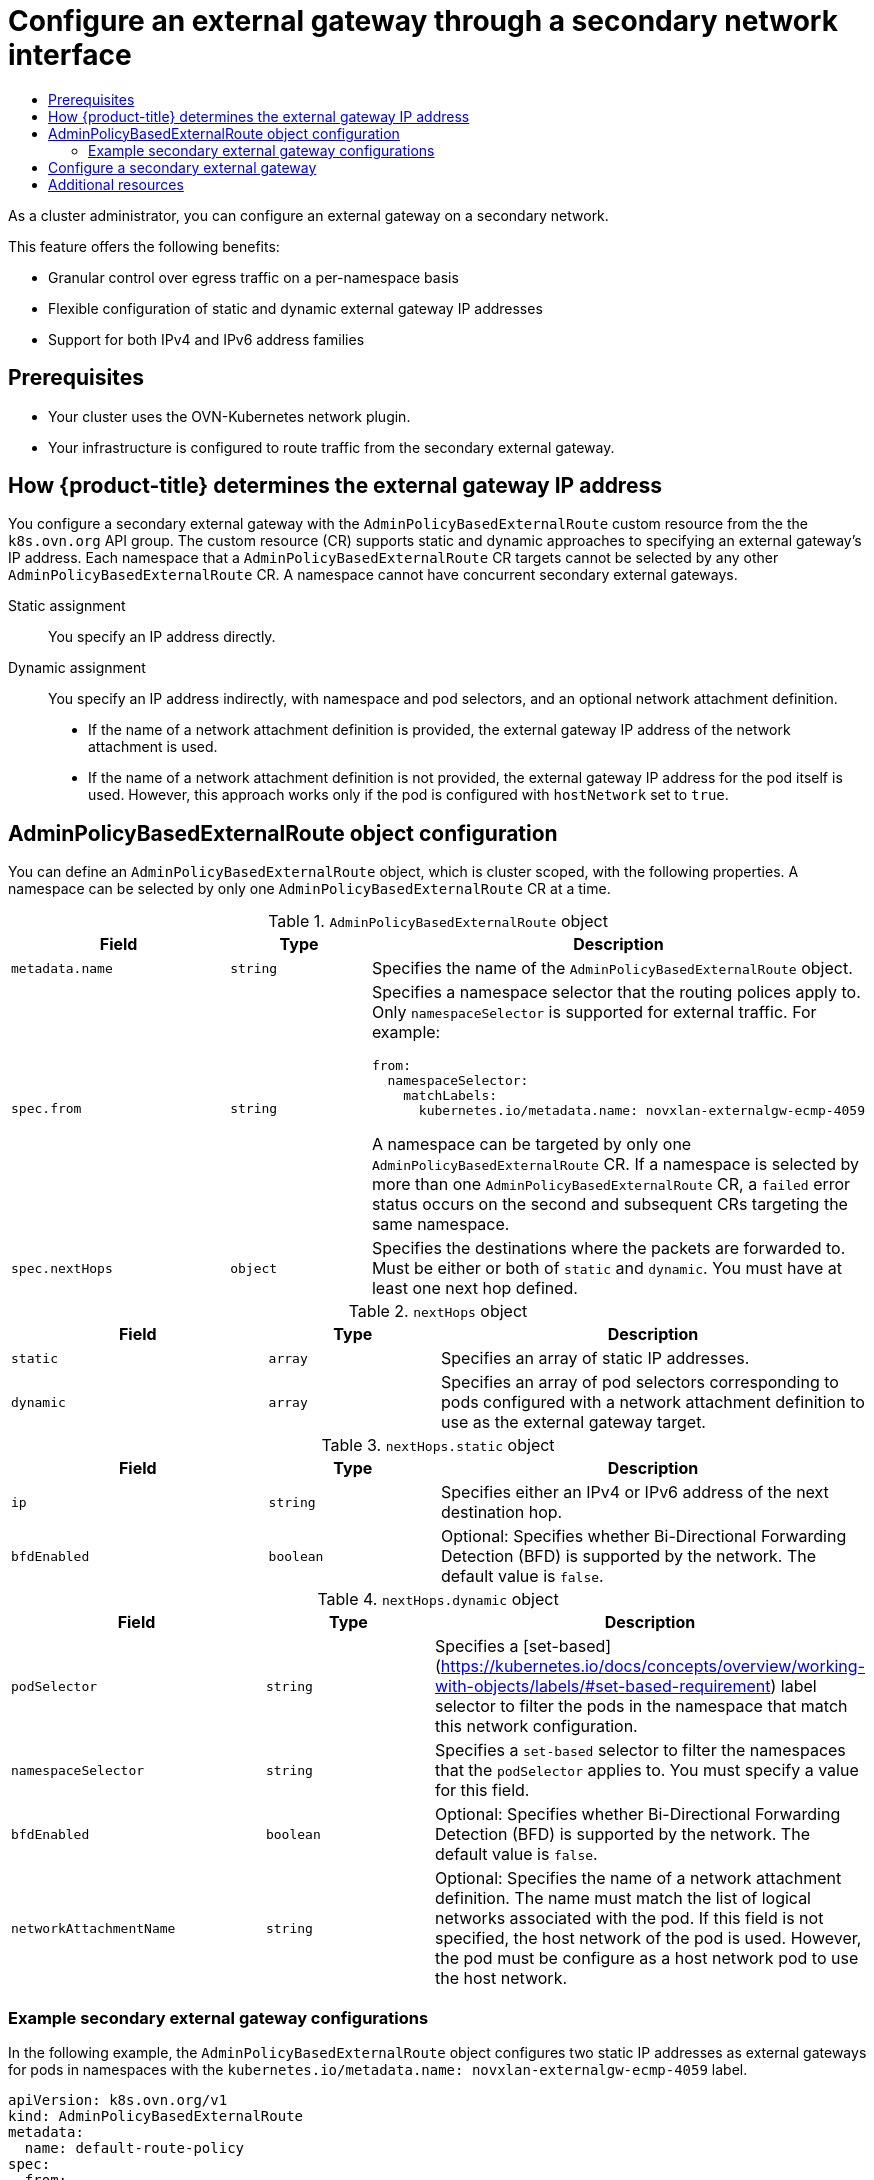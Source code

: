 :_mod-docs-content-type: ASSEMBLY
[id="configuring-secondary-external-gateway"]
= Configure an external gateway through a secondary network interface
// The {product-title} attribute provides the context-sensitive name of the relevant OpenShift distribution, for example, "OpenShift Container Platform" or "OKD". The {product-version} attribute provides the product version relative to the distribution, for example "4.9".
// {product-title} and {product-version} are parsed when AsciiBinder queries the _distro_map.yml file in relation to the base branch of a pull request.
// See https://github.com/openshift/openshift-docs/blob/main/contributing_to_docs/doc_guidelines.adoc#product-name-and-version for more information on this topic.
// Other common attributes are defined in the following lines:
:data-uri:
:icons:
:experimental:
:toc: macro
:toc-title:
:imagesdir: images
:prewrap!:
:op-system-first: Red Hat Enterprise Linux CoreOS (RHCOS)
:op-system: RHCOS
:op-system-lowercase: rhcos
:op-system-base: RHEL
:op-system-base-full: Red Hat Enterprise Linux (RHEL)
:op-system-version: 8.x
:tsb-name: Template Service Broker
:kebab: image:kebab.png[title="Options menu"]
:rh-openstack-first: Red Hat OpenStack Platform (RHOSP)
:rh-openstack: RHOSP
:ai-full: Assisted Installer
:ai-version: 2.3
:cluster-manager-first: Red Hat OpenShift Cluster Manager
:cluster-manager: OpenShift Cluster Manager
:cluster-manager-url: link:https://console.redhat.com/openshift[OpenShift Cluster Manager Hybrid Cloud Console]
:cluster-manager-url-pull: link:https://console.redhat.com/openshift/install/pull-secret[pull secret from the Red Hat OpenShift Cluster Manager]
:insights-advisor-url: link:https://console.redhat.com/openshift/insights/advisor/[Insights Advisor]
:hybrid-console: Red Hat Hybrid Cloud Console
:hybrid-console-second: Hybrid Cloud Console
:oadp-first: OpenShift API for Data Protection (OADP)
:oadp-full: OpenShift API for Data Protection
:oc-first: pass:quotes[OpenShift CLI (`oc`)]
:product-registry: OpenShift image registry
:rh-storage-first: Red Hat OpenShift Data Foundation
:rh-storage: OpenShift Data Foundation
:rh-rhacm-first: Red Hat Advanced Cluster Management (RHACM)
:rh-rhacm: RHACM
:rh-rhacm-version: 2.8
:sandboxed-containers-first: OpenShift sandboxed containers
:sandboxed-containers-operator: OpenShift sandboxed containers Operator
:sandboxed-containers-version: 1.3
:sandboxed-containers-version-z: 1.3.3
:sandboxed-containers-legacy-version: 1.3.2
:cert-manager-operator: cert-manager Operator for Red Hat OpenShift
:secondary-scheduler-operator-full: Secondary Scheduler Operator for Red Hat OpenShift
:secondary-scheduler-operator: Secondary Scheduler Operator
// Backup and restore
:velero-domain: velero.io
:velero-version: 1.11
:launch: image:app-launcher.png[title="Application Launcher"]
:mtc-short: MTC
:mtc-full: Migration Toolkit for Containers
:mtc-version: 1.8
:mtc-version-z: 1.8.0
// builds (Valid only in 4.11 and later)
:builds-v2title: Builds for Red Hat OpenShift
:builds-v2shortname: OpenShift Builds v2
:builds-v1shortname: OpenShift Builds v1
//gitops
:gitops-title: Red Hat OpenShift GitOps
:gitops-shortname: GitOps
:gitops-ver: 1.1
:rh-app-icon: image:red-hat-applications-menu-icon.jpg[title="Red Hat applications"]
//pipelines
:pipelines-title: Red Hat OpenShift Pipelines
:pipelines-shortname: OpenShift Pipelines
:pipelines-ver: pipelines-1.12
:pipelines-version-number: 1.12
:tekton-chains: Tekton Chains
:tekton-hub: Tekton Hub
:artifact-hub: Artifact Hub
:pac: Pipelines as Code
//odo
:odo-title: odo
//OpenShift Kubernetes Engine
:oke: OpenShift Kubernetes Engine
//OpenShift Platform Plus
:opp: OpenShift Platform Plus
//openshift virtualization (cnv)
:VirtProductName: OpenShift Virtualization
:VirtVersion: 4.14
:KubeVirtVersion: v0.59.0
:HCOVersion: 4.14.0
:CNVNamespace: openshift-cnv
:CNVOperatorDisplayName: OpenShift Virtualization Operator
:CNVSubscriptionSpecSource: redhat-operators
:CNVSubscriptionSpecName: kubevirt-hyperconverged
:delete: image:delete.png[title="Delete"]
//distributed tracing
:DTProductName: Red Hat OpenShift distributed tracing platform
:DTShortName: distributed tracing platform
:DTProductVersion: 2.9
:JaegerName: Red Hat OpenShift distributed tracing platform (Jaeger)
:JaegerShortName: distributed tracing platform (Jaeger)
:JaegerVersion: 1.47.0
:OTELName: Red Hat OpenShift distributed tracing data collection
:OTELShortName: distributed tracing data collection
:OTELOperator: Red Hat OpenShift distributed tracing data collection Operator
:OTELVersion: 0.81.0
:TempoName: Red Hat OpenShift distributed tracing platform (Tempo)
:TempoShortName: distributed tracing platform (Tempo)
:TempoOperator: Tempo Operator
:TempoVersion: 2.1.1
//logging
:logging-title: logging subsystem for Red Hat OpenShift
:logging-title-uc: Logging subsystem for Red Hat OpenShift
:logging: logging subsystem
:logging-uc: Logging subsystem
//serverless
:ServerlessProductName: OpenShift Serverless
:ServerlessProductShortName: Serverless
:ServerlessOperatorName: OpenShift Serverless Operator
:FunctionsProductName: OpenShift Serverless Functions
//service mesh v2
:product-dedicated: Red Hat OpenShift Dedicated
:product-rosa: Red Hat OpenShift Service on AWS
:SMProductName: Red Hat OpenShift Service Mesh
:SMProductShortName: Service Mesh
:SMProductVersion: 2.4.4
:MaistraVersion: 2.4
//Service Mesh v1
:SMProductVersion1x: 1.1.18.2
//Windows containers
:productwinc: Red Hat OpenShift support for Windows Containers
// Red Hat Quay Container Security Operator
:rhq-cso: Red Hat Quay Container Security Operator
// Red Hat Quay
:quay: Red Hat Quay
:sno: single-node OpenShift
:sno-caps: Single-node OpenShift
//TALO and Redfish events Operators
:cgu-operator-first: Topology Aware Lifecycle Manager (TALM)
:cgu-operator-full: Topology Aware Lifecycle Manager
:cgu-operator: TALM
:redfish-operator: Bare Metal Event Relay
//Formerly known as CodeReady Containers and CodeReady Workspaces
:openshift-local-productname: Red Hat OpenShift Local
:openshift-dev-spaces-productname: Red Hat OpenShift Dev Spaces
// Factory-precaching-cli tool
:factory-prestaging-tool: factory-precaching-cli tool
:factory-prestaging-tool-caps: Factory-precaching-cli tool
:openshift-networking: Red Hat OpenShift Networking
// TODO - this probably needs to be different for OKD
//ifdef::openshift-origin[]
//:openshift-networking: OKD Networking
//endif::[]
// logical volume manager storage
:lvms-first: Logical volume manager storage (LVM Storage)
:lvms: LVM Storage
//Operator SDK version
:osdk_ver: 1.31.0
//Operator SDK version that shipped with the previous OCP 4.x release
:osdk_ver_n1: 1.28.0
//Next-gen (OCP 4.14+) Operator Lifecycle Manager, aka "v1"
:olmv1: OLM 1.0
:olmv1-first: Operator Lifecycle Manager (OLM) 1.0
:ztp-first: GitOps Zero Touch Provisioning (ZTP)
:ztp: GitOps ZTP
:3no: three-node OpenShift
:3no-caps: Three-node OpenShift
:run-once-operator: Run Once Duration Override Operator
// Web terminal
:web-terminal-op: Web Terminal Operator
:devworkspace-op: DevWorkspace Operator
:secrets-store-driver: Secrets Store CSI driver
:secrets-store-operator: Secrets Store CSI Driver Operator
//AWS STS
:sts-first: Security Token Service (STS)
:sts-full: Security Token Service
:sts-short: STS
//Cloud provider names
//AWS
:aws-first: Amazon Web Services (AWS)
:aws-full: Amazon Web Services
:aws-short: AWS
//GCP
:gcp-first: Google Cloud Platform (GCP)
:gcp-full: Google Cloud Platform
:gcp-short: GCP
//alibaba cloud
:alibaba: Alibaba Cloud
// IBM Cloud VPC
:ibmcloudVPCProductName: IBM Cloud VPC
:ibmcloudVPCRegProductName: IBM(R) Cloud VPC
// IBM Cloud
:ibm-cloud-bm: IBM Cloud Bare Metal (Classic)
:ibm-cloud-bm-reg: IBM Cloud(R) Bare Metal (Classic)
// IBM Power
:ibmpowerProductName: IBM Power
:ibmpowerRegProductName: IBM(R) Power
// IBM zSystems
:ibmzProductName: IBM Z
:ibmzRegProductName: IBM(R) Z
:linuxoneProductName: IBM(R) LinuxONE
//Azure
:azure-full: Microsoft Azure
:azure-short: Azure
//vSphere
:vmw-full: VMware vSphere
:vmw-short: vSphere
//Oracle
:oci-first: Oracle(R) Cloud Infrastructure
:oci: OCI
:ocvs-first: Oracle(R) Cloud VMware Solution (OCVS)
:ocvs: OCVS
:context: configuring-secondary-external-gateway

toc::[]

As a cluster administrator, you can configure an external gateway on a secondary network.

This feature offers the following benefits:

- Granular control over egress traffic on a per-namespace basis
- Flexible configuration of static and dynamic external gateway IP addresses
- Support for both IPv4 and IPv6 address families

[id="{context}_prerequisites"]
== Prerequisites

* Your cluster uses the OVN-Kubernetes network plugin.
* Your infrastructure is configured to route traffic from the secondary external gateway.

:leveloffset: +1

// Module included in the following assemblies:
//
// * networking/ovn_kubernetes_network_provider/configuring-secondary-external-gateway.adoc

:_mod-docs-content-type: PROCEDURE
[id="nw-secondary-ext-gw-about_{context}"]
= How {product-title} determines the external gateway IP address

You configure a secondary external gateway with the `AdminPolicyBasedExternalRoute` custom resource from the the `k8s.ovn.org` API group. The custom resource (CR) supports static and dynamic approaches to specifying an external gateway's IP address. Each namespace that a `AdminPolicyBasedExternalRoute` CR targets cannot be selected by any other `AdminPolicyBasedExternalRoute` CR. A namespace cannot have concurrent secondary external gateways.

Static assignment:: You specify an IP address directly.
Dynamic assignment:: You specify an IP address indirectly, with namespace and pod selectors, and an optional network attachment definition.
+
--
- If the name of a network attachment definition is provided, the external gateway IP address of the network attachment is used.
- If the name of a network attachment definition is not provided, the external gateway IP address for the pod itself is used. However, this approach works only if the pod is configured with `hostNetwork` set to `true`.
--

:leveloffset!:

:leveloffset: +1

// Module included in the following assemblies:
//
// * networking/ovn_kubernetes_network_provider/configuring-secondary-external-gateway.adoc

:_mod-docs-content-type: CONCEPT
[id="nw-secondary-ext-gw-object_{context}"]
= AdminPolicyBasedExternalRoute object configuration

You can define an `AdminPolicyBasedExternalRoute` object, which is cluster scoped, with the following properties. A namespace can be selected by only one `AdminPolicyBasedExternalRoute` CR at a time.

.`AdminPolicyBasedExternalRoute` object
[cols=".^3,.^2,.^5a",options="header"]

|====
|Field|Type|Description

|`metadata.name`
|`string`
|
Specifies the name of the  `AdminPolicyBasedExternalRoute` object.

|`spec.from`
|`string`
|
Specifies a namespace selector that the routing polices apply to. Only `namespaceSelector` is supported for external traffic. For example:

[source,yaml]
----
from:
  namespaceSelector:
    matchLabels:
      kubernetes.io/metadata.name: novxlan-externalgw-ecmp-4059
----

A namespace can be targeted by only one `AdminPolicyBasedExternalRoute` CR. If a namespace is selected by more than one `AdminPolicyBasedExternalRoute` CR, a `failed` error status occurs on the second and subsequent CRs targeting the same namespace.

|`spec.nextHops`
|`object`
|
Specifies the destinations where the packets are forwarded to. Must be either or both of `static` and `dynamic`. You must have at least one next hop defined.

|====


.`nextHops` object
[cols=".^3,.^2,.^5a",options="header"]
|====
|Field|Type|Description

|`static`
|`array`
| Specifies an array of static IP addresses.

|`dynamic`
|`array`
| Specifies an array of pod selectors corresponding to pods configured with a network attachment definition to use as the external gateway target.

|====


.`nextHops.static` object
[cols=".^3,.^2,.^5a",options="header"]
|====
|Field|Type|Description

|`ip`
|`string`
| Specifies either an IPv4 or IPv6 address of the next destination hop.

|`bfdEnabled`
|`boolean`
|Optional: Specifies whether Bi-Directional Forwarding Detection (BFD) is supported by the network. The default value is `false`.

|====

.`nextHops.dynamic` object
[cols=".^3,.^2,.^5a",options="header"]
|====
|Field|Type|Description

|`podSelector`
|`string`
|
Specifies a [set-based](https://kubernetes.io/docs/concepts/overview/working-with-objects/labels/#set-based-requirement) label selector to filter the pods in the namespace that match this network configuration.

|`namespaceSelector`
|`string`
| Specifies a `set-based` selector to filter the namespaces that the `podSelector` applies to. You must specify a value for this field.


|`bfdEnabled`
|`boolean`
|Optional: Specifies whether Bi-Directional Forwarding Detection (BFD) is supported by the network. The default value is `false`.

|`networkAttachmentName`
|`string`
|
Optional: Specifies the name of a network attachment definition. The name must match the list of logical networks associated with the pod. If this field is not specified, the host network of the pod is used. However, the pod must be configure as a host network pod to use the host network.

|====

[id="example-secondary-external-gateway-configurations_{context}"]
== Example secondary external gateway configurations

In the following example, the `AdminPolicyBasedExternalRoute` object configures two static IP addresses as external gateways for pods in namespaces with the `kubernetes.io/metadata.name: novxlan-externalgw-ecmp-4059` label.

[source,yaml]
----
apiVersion: k8s.ovn.org/v1
kind: AdminPolicyBasedExternalRoute
metadata:
  name: default-route-policy
spec:
  from:
    namespaceSelector:
      matchLabels:
        kubernetes.io/metadata.name: novxlan-externalgw-ecmp-4059
  nextHops:
    static:
    - ip: "172.18.0.8"
    - ip: "172.18.0.9"
----

In the following example, the `AdminPolicyBasedExternalRoute` object configures a dynamic external gateway. The IP addresses used for the external gateway are derived from the additional network attachments associated with each of the selected pods.

[source,yaml]
----
apiVersion: k8s.ovn.org/v1
kind: AdminPolicyBasedExternalRoute
metadata:
  name: shadow-traffic-policy
spec:
  from:
    namespaceSelector:
      matchLabels:
        externalTraffic: ""
  nextHops:
    dynamic:
    - podSelector:
        matchLabels:
          gatewayPod: ""
      namespaceSelector:
        matchLabels:
          shadowTraffic: ""
      networkAttachmentName: shadow-gateway
    - podSelector:
        matchLabels:
          gigabyteGW: ""
      namespaceSelector:
        matchLabels:
          gatewayNamespace: ""
      networkAttachmentName: gateway
----

In the following example, the `AdminPolicyBasedExternalRoute` object configures both static and dynamic external gateways.

[source,yaml]
----
apiVersion: k8s.ovn.org/v1
kind: AdminPolicyBasedExternalRoute
metadata:
  name: multi-hop-policy
spec:
  from:
    namespaceSelector:
      matchLabels:
        trafficType: "egress"
  nextHops:
    static:
    - ip: "172.18.0.8"
    - ip: "172.18.0.9"
    dynamic:
    - podSelector:
        matchLabels:
          gatewayPod: ""
      namespaceSelector:
        matchLabels:
          egressTraffic: ""
      networkAttachmentName: gigabyte
----

:leveloffset!:

:leveloffset: +1

// Module included in the following assemblies:
//
// * networking/ovn_kubernetes_network_provider/configuring-secondary-external-gateway.adoc

:_mod-docs-content-type: PROCEDURE
[id="nw-secondary-ext-gw-configure_{context}"]
= Configure a secondary external gateway

You can configure a secondary external gateway for a namespace in your cluster.

.Prerequisites

* You installed the OpenShift CLI (`oc`).
* You are logged in to the cluster with a user with `cluster-admin` privileges.

.Procedure

. Create a YAML file that contains an `AdminPolicyBasedExternalRoute` object.
. To create an admin policy based external route, enter the following command:
+
[source,terminal]
----
$ oc create -f <file>.yaml
----
+
--
where:

`<file>`:: Specifies the name of the YAML file that you created in the previous step.
--
+
.Example output
[source,text]
----
adminpolicybasedexternalroute.k8s.ovn.org/default-route-policy created
----

. To confirm that the admin policy based external route was created, enter the following command:
+
[source,terminal]
----
$ oc describe apbexternalroute <name> | tail -n 6
----
+
--
where:

`<name>`:: Specifies the name of the `AdminPolicyBasedExternalRoute` object.
--
+
.Example output
[source,text]
----
Status:
  Last Transition Time:  2023-04-24T15:09:01Z
  Messages:
  Configured external gateway IPs: 172.18.0.8
  Status:  Success
Events:  <none>
----

////
.Verification

If you created an `AdminPolicyBasedExternalRoute` object that selects a host-network pod IP address as the secondary external gateway, you can confirm that the next hop is correct for a pod with the following steps:

. To get the IP address of the pod, enter the following command:
+
[source,terminal]
----
oc get pods/<pod_name> -n <namespace> -o wide
----
+
--
where:

`<pod_name>`:: Specifies the name of the pod.
`<namespace>`:: Specifies the namespace of the pod.
--
+
.Example output
[source,text]
----
NAMESPACE  NAME   READY   STATUS      RESTARTS      AGE   IP            NODE      NOMINATED NODE   READINESS GATES
ns1        pod1   1/1     Running     1 (37m ago)   41m   10.130.0.8    node1     <none>           <none>
----

. Confirm that the IP address from the previous step is available as an external gateway.

.. To find the the OVN-Kubernetes control plane pod that manages the next hop for the pod, enter the following command:
+
[source,terminal]
----
$ oc get pod -n openshift-ovn-kubernetes \
  --field-selector spec.nodeName=<node_name> \
  -o jsonpath='{range .items[*]}{.metadata.name}{"\n"}{end}' | \
    grep ovnkube-node-
----
+
--
where:

`<node_name>`:: Specifies the name of the node from the `NODE` column that the pod from the previous step is running on.
--
+
.Example output
[source,text]
----
ovnkube-node-rpt55
----

.. To confirm that the OVN-Kubernetes node pod includes the correct next hop, enter the following command:
+
[source,terminal]
----
$ oc exec -t <pod_name> -n openshift-ovn-kubernetes  -c nbdb \
    -- ovn-nbctl lr-route-list GR_ovn-work | grep <pod_ip> -A 6 -B 4

oc exec -ti <pod_name> -n openshift-ovn-kubernetes -c nbdb -- ovn-nbctl lr-route-list GR_<node_name> | grep <pod_id> -A6 -B4
----
+
--
where:

`<pod_name>`:: Specifies the name of the OVN-Kubernetes node pod from the previous step.
`<node_name>`:: Specifies the name of the cluster node that the OVN-Kubernetes node pod is running on.
`<pod_ip>`:: Specifies the name of the pod IP address.
--
+
.Example output
[source,text]
----
IPv4 Routes
Route Table

:
10.128.2.206 172.18.0.10 src-ip rtoe-GR_worker-0-1 ecmp-symmetric-reply bfd
10.128.3.229 172.18.0.10 src-ip rtoe-GR_worker-0-1 ecmp-symmetric-reply bfd
169.254.169.0/29 169.254.169.4 dst-ip rtoe-GR_worker-0-1
10.128.0.0/14 100.64.0.1 dst-ip
0.0.0.0/0 192.168.123.1 dst-ip rtoe-GR_worker-0-1
----
////

:leveloffset!:

// TODO - Resolve this after OCP 4.14 is released
//include::modules/nw-secondary-ext-gw-status.adoc[leveloffset=+1]

[id="{context}_additional-resources"]
== Additional resources
* For more information about additional network attachments, see xref:../../networking/multiple_networks/understanding-multiple-networks.adoc#understanding-multiple-networks[Understanding multiple networks]

//# includes=_attributes/common-attributes,modules/nw-secondary-ext-gw-about,modules/nw-secondary-ext-gw-object,modules/nw-secondary-ext-gw-configure
